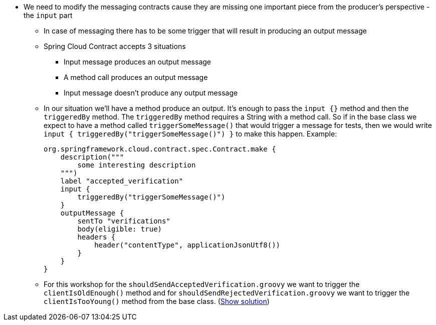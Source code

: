 - We need to modify the messaging contracts cause they are missing one important piece from the
producer's perspective - the `input` part
  * In case of messaging there has to be some trigger that will result in producing an output message
  * Spring Cloud Contract accepts 3 situations
    ** Input message produces an output message
    ** A method call produces an output message
    ** Input message doesn't produce any output message
  * In our situation we'll have a method produce an output. It's enough to pass the `input {}` method
    and then the `triggeredBy` method. The `triggeredBy` method requires a String with a method call.
    So if in the base class we expect to have a method called `triggerSomeMessage()` that would trigger a message
    for tests, then we would write `input { triggeredBy("triggerSomeMessage()") }` to make this happen. Example:
+
[source,groovy]
----
org.springframework.cloud.contract.spec.Contract.make {
    description("""
        some interesting description
    """)
    label "accepted_verification"
    input {
        triggeredBy("triggerSomeMessage()")
    }
    outputMessage {
        sentTo "verifications"
        body(eligible: true)
        headers {
            header("contentType", applicationJsonUtf8())
        }
    }
}
----
  * For this workshop for the `shouldSendAcceptedVerification.groovy` we want to trigger the `clientIsOldEnough()`
    method and for `shouldSendRejectedVerification.groovy` we want to trigger the `clientIsTooYoung()` method
from the base class. (<<_messaging_dsls,Show solution>>)
